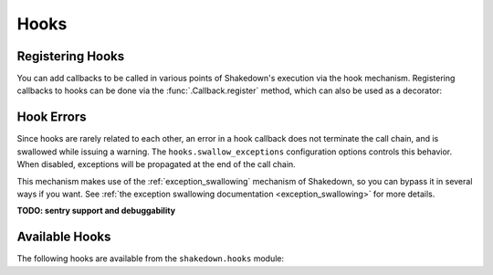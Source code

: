 Hooks
=====

Registering Hooks
-----------------

You can add callbacks to be called in various points of Shakedown's execution via the hook mechanism. Registering callbacks to hooks can be done via the :func:`.Callback.register` method, which can also be used as a decorator:

.. codeblock:: python

    import shakedown
    
    @shakedown.hooks.suite_start.register
    def handler():
        print("Suite has started: ", shakedown.context.suite)

Hook Errors
-----------

Since hooks are rarely related to each other, an error in a hook callback does not terminate the call chain, and is swallowed while issuing a warning. The ``hooks.swallow_exceptions`` configuration options controls this behavior. When disabled, exceptions will be propagated at the end of the call chain.

This mechanism makes use of the :ref:`exception_swallowing` mechanism of Shakedown, so you can bypass it in several ways if you want. See :ref:`the exception swallowing documentation <exception_swallowing>` for more details.

**TODO: sentry support and debuggability**

Available Hooks
---------------

The following hooks are available from the ``shakedown.hooks`` module:

.. hook_list_doc::

